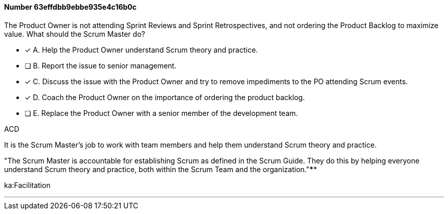 
[.question]
==== Number 63effdbb9ebbe935e4c16b0c

****

[.query]
The Product Owner is not attending Sprint Reviews and Sprint Retrospectives, and not ordering the Product Backlog to maximize value. What should the Scrum Master do?

[.list]
* [*] A. Help the Product Owner understand Scrum theory and practice.
* [ ] B. Report the issue to senior management.
* [*] C. Discuss the issue with the Product Owner and try to remove impediments to the PO attending Scrum events.
* [*] D. Coach the Product Owner on the importance of ordering the product backlog.
* [ ] E. Replace the Product Owner with a senior member of the development team.
****

[.answer]
ACD

[.explanation]
It is the Scrum Master's job to work with team members and help them understand Scrum theory and practice.

"The Scrum Master is accountable for establishing Scrum as defined in the Scrum Guide. They do this by helping everyone understand Scrum theory and practice, both within the Scrum Team and the organization."****

[.ka]
ka:Facilitation

'''

